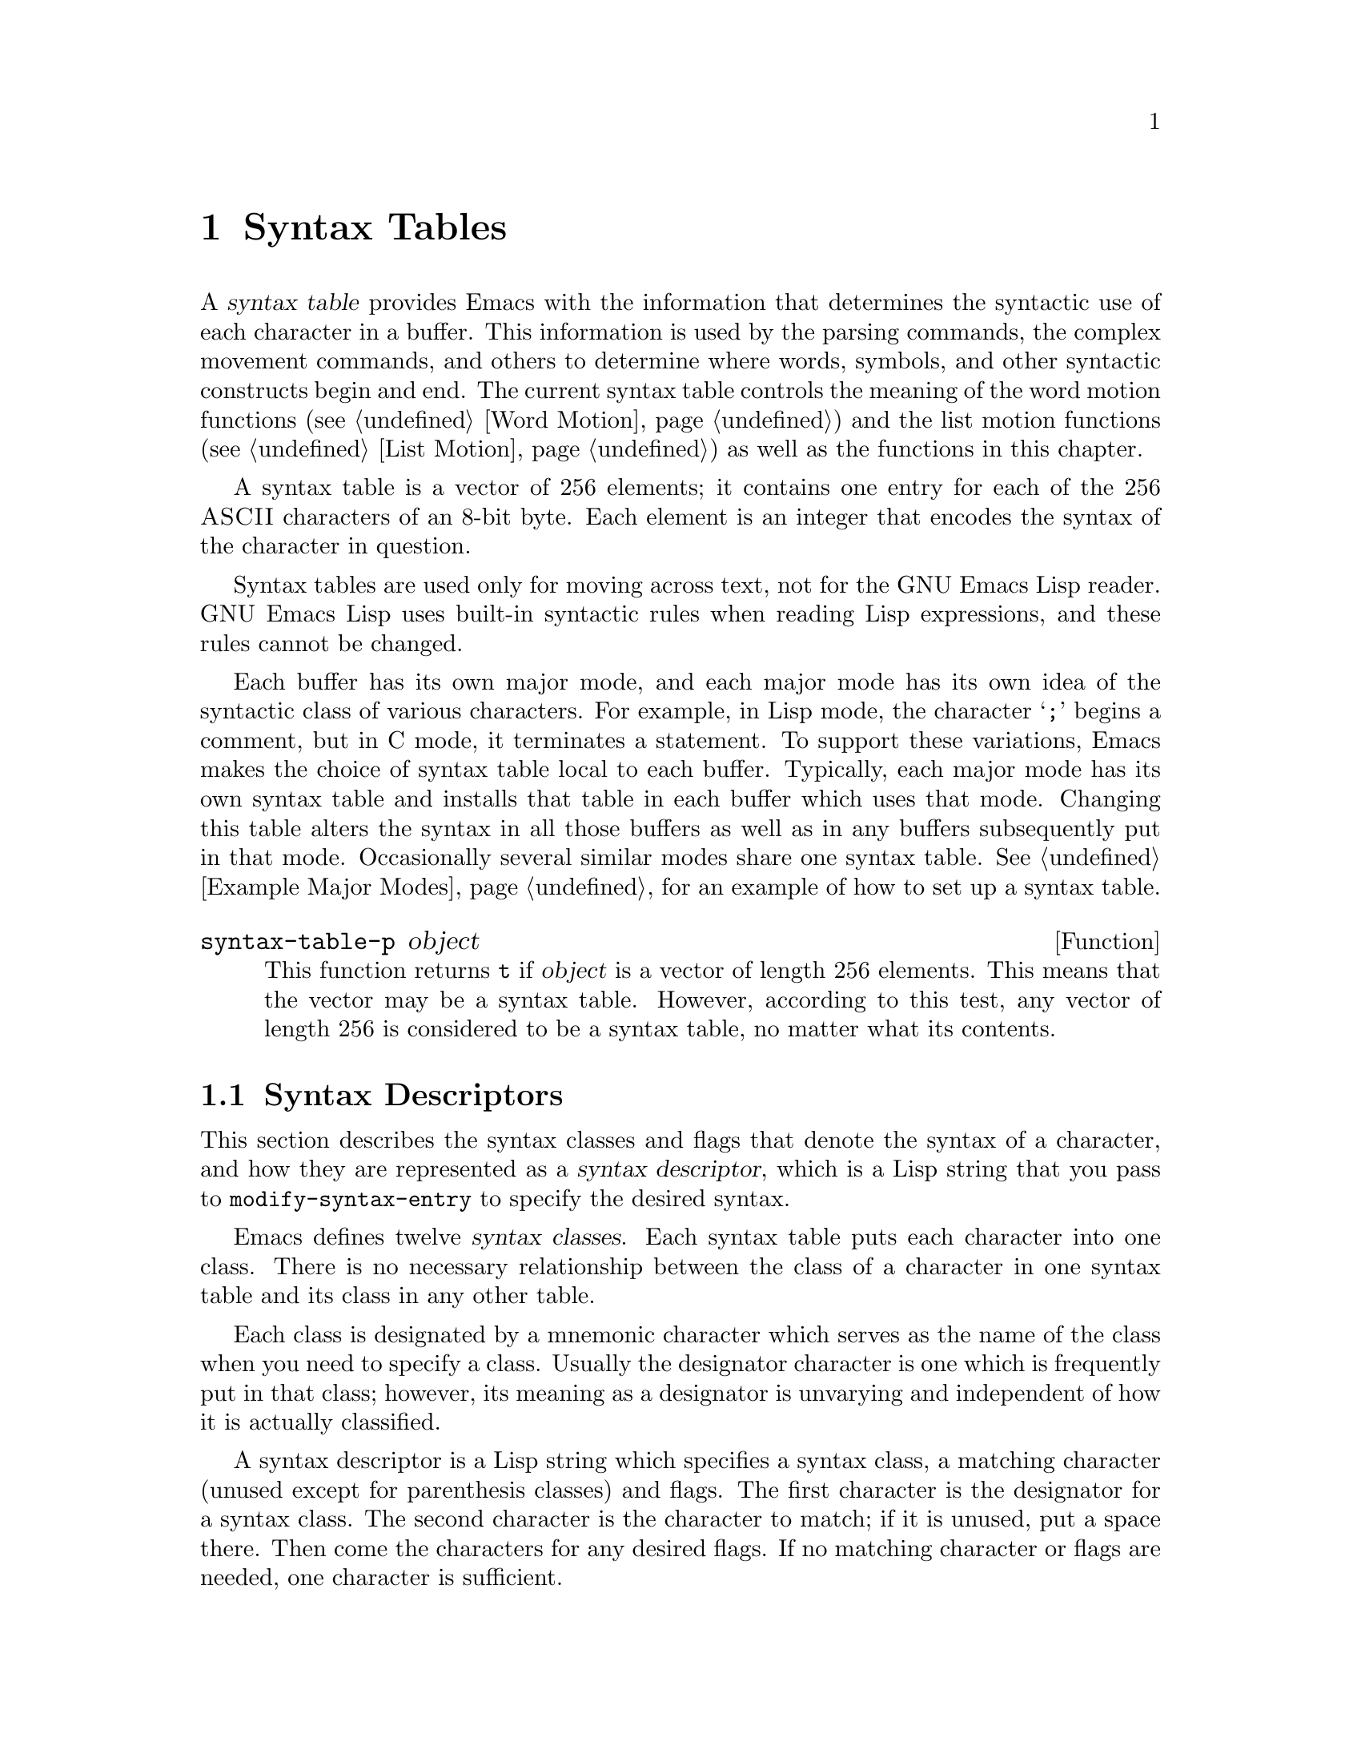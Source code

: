 @c -*-texinfo-*-
@c This is part of the GNU Emacs Lisp Reference Manual.
@c Copyright (C) 1990, 1991, 1992, 1993 Free Software Foundation, Inc. 
@c See the file lispref.texinfo for copying conditions.
@setfilename ../../info/syntax.info
@node Syntax Tables, Abbrevs, Searching and Matching, Top
@chapter Syntax Tables
@cindex parsing
@cindex syntax table
@cindex text parsing

  A @dfn{syntax table} provides Emacs with the information that
determines the syntactic use of each character in a buffer.  This
information is used by the parsing commands, the complex movement
commands, and others to determine where words, symbols, and other
syntactic constructs begin and end.  The current syntax table controls
the meaning of the word motion functions (@pxref{Word Motion}) and the
list motion functions (@pxref{List Motion}) as well as the functions in
this chapter.

  A syntax table is a vector of 256 elements; it contains one entry for
each of the 256 @sc{ASCII} characters of an 8-bit byte.  Each element is
an integer that encodes the syntax of the character in question.

  Syntax tables are used only for moving across text, not for the GNU
Emacs Lisp reader.  GNU Emacs Lisp uses built-in syntactic rules when
reading Lisp expressions, and these rules cannot be changed.

  Each buffer has its own major mode, and each major mode has its own
idea of the syntactic class of various characters.  For example, in Lisp
mode, the character @samp{;} begins a comment, but in C mode, it
terminates a statement.  To support these variations, Emacs makes the
choice of syntax table local to each buffer.  Typically, each major
mode has its own syntax table and installs that table in each buffer
which uses that mode.  Changing this table alters the syntax in all
those buffers as well as in any buffers subsequently put in that mode.
Occasionally several similar modes share one syntax table.
@xref{Example Major Modes}, for an example of how to set up a syntax
table.

@defun syntax-table-p object
  This function returns @code{t} if @var{object} is a vector of length
256 elements.  This means that the vector may be a syntax table.
However, according to this test, any vector of length 256 is considered
to be a syntax table, no matter what its contents.
@end defun

@menu
* Syntax Descriptors::       How characters are classified.
* Syntax Table Functions::   How to create, examine and alter syntax tables.
* Motion and Syntax::	     Moving over characters with certain syntaxes.
* Parsing Expressions::      Parsing balanced expressions
                                using the syntax table.
* Standard Syntax Tables::   Syntax tables used by various major modes.
* Syntax Table Internals::   How syntax table information is stored.
@end menu

@node Syntax Descriptors
@section Syntax Descriptors
@cindex syntax classes

  This section describes the syntax classes and flags that denote the
syntax of a character, and how they are represented as a @dfn{syntax
descriptor}, which is a Lisp string that you pass to
@code{modify-syntax-entry} to specify the desired syntax.

  Emacs defines twelve @dfn{syntax classes}.  Each syntax table puts
each character into one class.  There is no necessary relationship
between the class of a character in one syntax table and its class in
any other table.

  Each class is designated by a mnemonic character which serves as the
name of the class when you need to specify a class.  Usually the
designator character is one which is frequently put in that class;
however, its meaning as a designator is unvarying and independent of how
it is actually classified.

@cindex syntax descriptor
  A syntax descriptor is a Lisp string which specifies a syntax class, a
matching character (unused except for parenthesis classes) and flags.
The first character is the designator for a syntax class.  The second
character is the character to match; if it is unused, put a space there.
Then come the characters for any desired flags.  If no matching
character or flags are needed, one character is sufficient.

  Thus, the descriptor for the character @samp{*} in C mode is
@samp{@w{. 23}} (i.e., punctuation, matching character slot unused,
second character of a comment-starter, first character of an
comment-ender), and the entry for @samp{/} is @samp{@w{. 14}} (i.e.,
punctuation, matching character slot unused, first character of a
comment-starter, second character of a comment-ender).

@menu
* Syntax Class Table::      Table of syntax classes.
* Syntax Flags::            Additional flags each character can have.
@end menu

@node Syntax Class Table
@subsection Table of Syntax Classes

  Here is a summary of the classes, the characters that stand for them,
their meanings, and examples of their use.

@deffn {Syntax class} @w{whitespace character}
@dfn{Whitespace characters} (designated with @w{@samp{@ }} or @samp{-})
separate symbols and words from each other.  Typically, whitespace
characters have no other syntactic use, and multiple whitespace
characters are syntactically equivalent to a single one.  Space, tab,
newline and formfeed are almost always considered whitespace.
@end deffn

@deffn {Syntax class} @w{word constituent}
@dfn{Word constituents} (designated with @samp{w}) are parts of normal
English words and are typically used in variable and command names in
programs.  All upper and lower case letters and the digits are typically
word constituents.
@end deffn

@deffn {Syntax class} @w{symbol constituent}
@dfn{Symbol constituents} (designated with @samp{_}) are the extra
characters that are used in variable and command names along with word
constituents.  For example, the symbol constituents class is used in
Lisp mode to indicate that certain characters may be part of symbol
names even though they are not part of English words.  These characters
are @samp{$&*+-_<>}.  In standard C, the only non-word-constituent
character that is valid in symbols is underscore (@samp{_}).
@end deffn

@deffn {Syntax class} @w{punctuation character}
@dfn{Punctuation characters} (@samp{.}) are those characters that are
used as punctuation in English, or are used in some way in a programming
language to separate symbols from one another.  Most programming
language modes, including Emacs Lisp mode, have no characters in this
class since the few characters that are not symbol or word constituents
all have other uses.
@end deffn

@deffn {Syntax class} @w{open parenthesis character}
@deffnx {Syntax class} @w{close parenthesis character}
@cindex parenthesis syntax
Open and close @dfn{parenthesis characters} are characters used in
dissimilar pairs to surround sentences or expressions.  Such a grouping
is begun with an open parenthesis character and terminated with a close.
Each open parenthesis character matches a particular close parenthesis
character, and vice versa.  Normally, Emacs indicates momentarily the
matching open parenthesis when you insert a close parenthesis.
@xref{Blinking}.

The class of open parentheses is designated with @samp{(}, and that of
close parentheses with @samp{)}.

In English text, and in C code, the parenthesis pairs are @samp{()},
@samp{[]}, and @samp{@{@}}.  In Emacs Lisp, the delimiters for lists and
vectors (@samp{()} and @samp{[]}) are classified as parenthesis
characters.
@end deffn

@deffn {Syntax class} @w{string quote}
@dfn{String quote characters} (designated with @samp{"}) is used to
delimit string constants in many languages, including Lisp and C.  The
same string quote character appears at the beginning and the end of a
string.  Such quoted strings do not nest.

The parsing facilities of Emacs consider a string as a single token.
The usual syntactic meanings of the characters in the string are
suppressed.

The Lisp modes have two string quote characters: double-quote (@samp{"})
and vertical bar (@samp{|}).  @samp{|} is not used in Emacs Lisp, but it
is used in Common Lisp.  C also has two string quote characters:
double-quote for strings, and single-quote (@samp{'}) for character
constants.

English text has no string quote characters because English is not a
programming language.  Although quotation marks are used in English,
we do not want them to turn off the usual syntactic properties of
other characters in the quotation.
@end deffn

@deffn {Syntax class} @w{escape}
An @dfn{escape character} (designated with @samp{\}) starts an escape
sequence such as is used in C string and character constants.  The
character @samp{\} belongs to this class in both C and Lisp.  (In C, it
is used thus only inside strings, but it turns out to cause no trouble
to treat it this way throughout C code.)

Characters in this class count as part of words if
@code{words-include-escapes} is non-@code{nil}.  @xref{Word Motion}.
@end deffn

@deffn {Syntax class} @w{character quote}
A @dfn{character quote character} (designated with @samp{/}) quotes the
following character so that it loses its normal syntactic meaning.  This
differs from an escape character in that only the character immediately
following is ever affected.

Characters in this class count as part of words if
@code{words-include-escapes} is non-@code{nil}.  @xref{Word Motion}.

This class is not currently used in any standard Emacs modes.
@end deffn

@deffn {Syntax class} @w{paired delimiter}
@dfn{Paired delimiter characters} (designated with @samp{$}) are like
string quote characters except that the syntactic properties of the
characters between the delimiters are not suppressed.  Only @TeX{} mode
uses a paired identical delimiter presently---the @samp{$} that begins
and ends math mode.
@end deffn

@deffn {Syntax class} @w{expression prefix}
An @dfn{expression prefix operator} (designated with @samp{'}) is used
for syntactic operators that are part of an expression if they appear
next to one but are not part of an adjoining symbol.  These characters
in Lisp include the apostrophe, @samp{'} (used for quoting), the
comma, @samp{,} (used in macros), and @samp{#} (used in the read syntax
for certain data types).
@end deffn

@deffn {Syntax class} @w{comment starter}
@deffnx {Syntax class} @w{comment ender}
@cindex comment syntax
The @dfn{comment starter} and @dfn{comment ender} characters are used in
different languages to delimit comments.  These classes are designated
with @samp{<} and @samp{>}, respectively.

English text has no comment characters.  In Lisp, the semicolon
(@samp{;}) starts a comment and a newline or formfeed ends one.
@end deffn

@node Syntax Flags
@subsection Syntax Flags
@cindex syntax flags

  In addition to the classes, entries for characters in a syntax table
can include flags.  There are six possible flags, represented by the
characters @samp{1}, @samp{2}, @samp{3}, @samp{4}, @samp{b} and
@samp{p}.

  All the flags except @samp{p} are used to describe multi-character
comment delimiters.  The digit flags indicate that a character can
@emph{also} be part of a comment sequence, in addition to the syntactic
properties associated with its character class.  The flags are
independent of the class and each other for the sake of characters such
as @samp{*} in C mode, which is a punctuation character, @emph{and} the
second character of a start-of-comment sequence (@samp{/*}), @emph{and}
the first character of an end-of-comment sequence (@samp{*/}).

The flags for a character @var{c} are:

@itemize @bullet
@item
@samp{1} means @var{c} is the start of a two-character comment start
sequence.

@item
@samp{2} means @var{c} is the second character of such a sequence.

@item
@samp{3} means @var{c} is the start of a two-character comment end
sequence.

@item
@samp{4} means @var{c} is the second character of such a sequence.

@item
@c Emacs 19 feature
@samp{b} means that @var{c} as a comment delimiter belongs to the
alternative ``b'' comment style.

Emacs can now supports two comment styles simultaneously.  (This is for
the sake of C++.)  More specifically, it can recognize two different
comment-start sequences.  Both must share the same first character; only
the second character may differ.  Mark the second character of the
``b''-style comment start sequence with the @samp{b} flag.

The two styles of comment can have different comment-end sequences.  A
comment-end sequence (one or two characters) applies to the ``b''
style if its first character has the @samp{b} flag set; otherwise, it
applies to the ``a'' style.

The appropriate comment syntax settings for C++ are as follows:

@table @asis
@item @samp{/}
@samp{124b}
@item @samp{*}
@samp{23}
@item newline
@samp{>b}
@end table

Thus @samp{/*} is a comment-start sequence for ``a'' style, @samp{//}
is a comment-start sequence for ``b'' style, @samp{*/} is a
comment-end sequence for ``a'' style, and newline is a comment-end
sequence for ``b'' style.

@item
@c Emacs 19 feature
@samp{p} identifies an additional ``prefix character'' for Lisp syntax.
These characters are treated as whitespace when they appear between
expressions.  When they appear within an expression, they are handled
according to their usual syntax codes.

The function @code{backward-prefix-chars} moves back over these
characters, as well as over characters whose primary syntax class is
prefix (@samp{'}).
@end itemize

@node Syntax Table Functions
@section Syntax Table Functions

  In this section we describe functions for creating, accessing and
altering syntax tables.

@defun make-syntax-table  &optional table
This function constructs a copy of @var{table} and returns it.  If
@var{table} is not supplied (or is @code{nil}), it returns a copy of the
current syntax table.  Otherwise, an error is signaled if @var{table} is
not a syntax table.
@end defun

@defun copy-syntax-table &optional table
This function is identical to @code{make-syntax-table}.
@end defun

@deffn Command modify-syntax-entry char syntax-descriptor  &optional table
This function sets the syntax entry for @var{char} according to
@var{syntax-descriptor}.  The syntax is changed only for @var{table},
which defaults to the current buffer's syntax table, and not in any
other syntax table.  The argument @var{syntax-descriptor} specifies the
desired syntax; this is a string beginning with a class designator
character, and optionally containing a matching character and flags as
well.  @xref{Syntax Descriptors}.

This function always returns @code{nil}.  The old syntax information in
the table for this character is discarded.

An error is signaled if the first character of the syntax descriptor is not
one of the twelve syntax class designator characters.  An error is also
signaled if @var{char} is not a character.

@example
@group
@exdent @r{Examples:}

;; @r{Put the space character in class whitespace.}
(modify-syntax-entry ?\  " ")
     @result{} nil
@end group

@group
;; @r{Make @samp{$} an open parenthesis character,}
;;   @r{with @samp{^} as its matching close.}
(modify-syntax-entry ?$ "(^")
     @result{} nil
@end group

@group
;; @r{Make @samp{^} a close parenthesis character,}
;;   @r{with @samp{$} as its matching open.}
(modify-syntax-entry ?^ ")$")
     @result{} nil
@end group

@group
;; @r{Make @samp{/} a punctuation character,}
;;   @r{the first character of a start-comment sequence,}
;;   @r{and the second character of an end-comment sequence.}
;;   @r{This is used in C mode.}
(modify-syntax-entry ?/ ".13")
     @result{} nil
@end group
@end example
@end deffn

@defun char-syntax character
This function returns the syntax class of @var{character}, represented
by its mnemonic designator character.  This @emph{only} returns the
class, not any matching parenthesis or flags.

An error is signaled if @var{char} is not a character.

The first example shows that the syntax class of space is whitespace
(represented by a space).  The second example shows that the syntax of
@samp{/} is punctuation in C-mode.  This does not show the fact that
it is also a comment sequence character.  The third example shows that open
parenthesis is in the class of open parentheses.  This does not show the fact
that it has a matching character, @samp{)}.

@example
@group
(char-to-string (char-syntax ?\ ))
     @result{} " "
@end group

@group
(char-to-string (char-syntax ?/))
     @result{} "."
@end group

@group
(char-to-string (char-syntax ?\())
     @result{} "("
@end group
@end example
@end defun

@defun set-syntax-table table
This function makes @var{table} the syntax table for the current buffer.
It returns @var{table}.
@end defun

@defun syntax-table
This function returns the current syntax table, which is the table for
the current buffer.
@end defun

@node Motion and Syntax
@section Motion and Syntax

  This section describes functions for moving across characters in
certain syntax classes.  None of these functions exists in Emacs
version 18 or earlier.

@defun skip-syntax-forward syntaxes &optional limit
This function moves point forward across characters whose syntax classes
are mentioned in @var{syntaxes}.  It stops when it encounters the end of
the buffer, or position @var{lim} (if specified), or a character it is
not supposed to skip.

The return value is the distance traveled, which is a nonnegative
integer.
@end defun

@defun skip-syntax-backward syntaxes &optional limit
This function moves point backward across characters whose syntax
classes are mentioned in @var{syntaxes}.  It stops when it encounters
the beginning of the buffer, or position @var{lim} (if specified), or a
character it is not supposed to skip.

The return value indicates the distance traveled.  It is an integer that
is zero or less.
@end defun

@defun backward-prefix-chars
This function moves point backward over any number of chars with
expression prefix syntax.  This includes both characters in the
expression prefix syntax class, and characters with the @samp{p} flag.
@end defun

@node Parsing Expressions
@section Parsing Balanced Expressions

  Here are several functions for parsing and scanning balanced
expressions.  The syntax table controls the interpretation of
characters, so these functions can be used for Lisp expressions when in
Lisp mode and for C expressions when in C mode.  @xref{List Motion}, for
convenient higher-level functions for moving over balanced expressions.

@defun parse-partial-sexp start limit &optional target-depth stop-before state stop-comment
  This function parses an expression in the current buffer starting at
@var{start}, not scanning past @var{limit}.  Parsing stops at
@var{limit} or when certain criteria described below are met; point is
set to the location where parsing stops.  The value returned is a
description of the status of the parse at the point where it stops.

  Normally, @var{start} is assumed to be the top level of an expression
to be parsed, such as the beginning of a function definition.
Alternatively, you might wish to resume parsing in the middle of an
expression.  To do this, you must provide a @var{state} argument that
describes the initial status of parsing.  If @var{state} is omitted (or
@code{nil}), parsing assumes that @var{start} is the beginning of a new
parse at level 0.

@cindex parenthesis depth
  If the third argument @var{target-depth} is non-@code{nil}, parsing
stops if the depth in parentheses becomes equal to @var{target-depth}.
The depth starts at 0, or at whatever is given in @var{state}.

  If the fourth argument @var{stop-before} is non-@code{nil}, parsing
stops when it comes to any character that starts a sexp.  If
@var{stop-comment} is non-@code{nil}, parsing stops when it comes to the
start of a comment.

@cindex parse state
  The fifth argument @var{state} is a seven-element list of the same
form as the value of this function, described below.  The return value
of one call may be used to initialize the state of the parse on another
call to @code{parse-partial-sexp}.

  The result is a list of seven elements describing the final state of
the parse:

@enumerate 0
@item 
The depth in parentheses, starting at 0.

@item 
@cindex innermost containing parentheses
The character position of the start of the innermost containing
parenthetical grouping; @code{nil} if none.

@item 
@cindex previous complete subexpression
The character position of the start of the last complete subexpression
terminated; @code{nil} if none.

@item 
@cindex inside string
Non-@code{nil} if inside a string.  (It is the character that will
terminate the string.)

@item 
@cindex inside comment
@code{t} if inside a comment.

@item 
@cindex quote character
@code{t} if point is just after a quote character.

@item 
The minimum parenthesis depth encountered during this scan.
@end enumerate

Elements 1, 4, 5, and 6 are significant in the argument @var{state}.

@cindex indenting with parentheses
This function is used to determine how to indent lines in programs
written in languages that have nested parentheses.
@end defun

@defun scan-lists from count depth
  This function scans forward @var{count} balanced parenthetical
groupings from character number @var{from}.  It returns the character
number of the position thus found.

  If @var{depth} is nonzero, parenthesis depth counting begins from that
value.  The only candidates for stopping are places where the depth in
parentheses becomes zero; @code{scan-lists} counts @var{count} such
places and then stops.  Thus, a positive value for @var{depth} means go
out levels of parenthesis.

  Comments are ignored if @code{parse-sexp-ignore-comments} is non-@code{nil}.

  If the beginning or end of the buffer (or its accessible portion) is
reached and the depth is not zero, an error is signaled.  If the depth
is zero but the count is not used up, @code{nil} is returned.@refill
@end defun

@defun scan-sexps from count
  Scan from character number @var{from} by @var{count} balanced
expressions.  It returns the character number of the position thus found.

  Comments are ignored if @code{parse-sexp-ignore-comments} is non-@code{nil}.

  If the beginning or end of (the accessible part of) the buffer is
reached in the middle of a parenthetical grouping, an error is
signaled.  If the beginning or end is reached between groupings but
before count is used up, @code{nil} is returned.
@end defun

@defvar parse-sexp-ignore-comments
@cindex skipping comments
  If the value is non-@code{nil}, then comments are treated as
whitespace by the functions in this section and by @code{forward-sexp}.

  In older Emacs versions, this feature worked only when the comment
terminator is something like @samp{*/}, and appears only to end a
comment.  In languages where newlines terminate comments, it was
necessary make this variable @code{nil}, since not every newline is the
end of a comment.  This limitation no longer exists.
@end defvar

  You can use @code{forward-comment} to move forward or backward over
one comment or several comments.

@defun forward-comment count
This function moves point forward across @var{count} comments (backward,
if @var{count} is negative).  If it finds anything other than a comment
or whitespace, it stops, leaving point at the place where it stopped.
It also stops after satisfying @var{count}.
@end defun

To move forward over all comments and whitespace following point, use
@code{(forward-comment (buffer-size))}.  @code{(buffer-size)} is a good
argument to use, because the number of comments to skip cannot exceed
that many.

@node Standard Syntax Tables
@section Some Standard Syntax Tables

  Each of the major modes in Emacs has its own syntax table.  Here are
several of them: 

@defun standard-syntax-table
This function returns the standard syntax table, which is the syntax
table used in Fundamental mode.
@end defun

@defvar text-mode-syntax-table
The value of this variable is the syntax table used in Text mode.
@end defvar

@defvar c-mode-syntax-table
The value of this variable is the syntax table in use in C-mode buffers.
@end defvar

@defvar emacs-lisp-mode-syntax-table
The value of this variable is the syntax table used in Emacs Lisp mode
by editing commands.  (It has no effect on the Lisp @code{read}
function.)
@end defvar

@node Syntax Table Internals
@section Syntax Table Internals
@cindex syntax table internals

  Each element of a syntax table is an integer that translates into the
full meaning of the entry: class, possible matching character, and
flags.  However, it is not common for a programmer to work with the
entries directly in this form since the Lisp-level syntax table functions
usually work with syntax descriptors (@pxref{Syntax Descriptors}).

    The low 8 bits of each element of a syntax table indicates the
syntax class.

@table @asis
@item @i{Integer}
@i{Class}
@item 0
whitespace
@item 1
punctuation
@item 2
word
@item 3
symbol
@item 4
open parenthesis
@item 5
close parenthesis
@item 6
expression prefix
@item 7
string quote
@item 8
paired delimiter
@item 9
escape
@item 10
character quote
@item 11
comment-start
@item 12
comment-end
@end table

  The next 8 bits are the matching opposite parenthesis (if the
character has parenthesis syntax); otherwise, they are not meaningful.
The next 6 bits are the flags.
